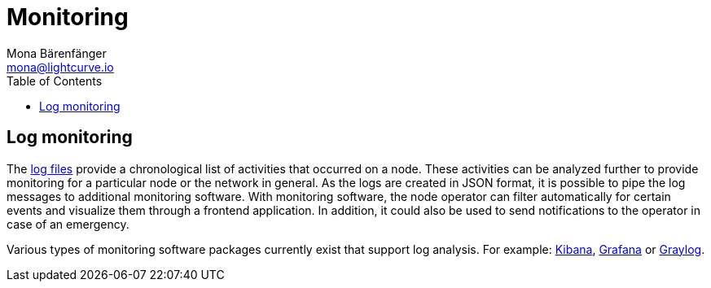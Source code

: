 = Monitoring
Mona Bärenfänger <mona@lightcurve.io>
:description: The monitoring page for Lisk Core describes different strategies how to monitor Lisk Core.
:toc:

:url_grafana: https://grafana.com/
:url_graylog: https://www.graylog.org/
:url_kibana: https://www.elastic.co/products/kibana/

:url_logs_stream: management/logs.adoc#file_log_stream

[[log_monitoring]]
== Log monitoring

The xref:{url_logs_stream}[log files] provide a chronological list of activities that occurred on a node.
These activities can be analyzed further to provide monitoring for a particular node or the network in general.
As the logs are created in JSON format, it is possible to pipe the log messages to additional monitoring software.
With monitoring software, the node operator can filter automatically for certain events and visualize them through a frontend application.
In addition, it could also be used to send notifications to the operator in case of an emergency.

Various types of monitoring software packages currently exist that support log analysis.
For example: {url_kibana}[Kibana^], {url_grafana}[Grafana^] or {url_graylog}[Graylog^].
